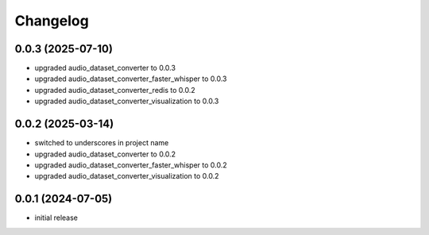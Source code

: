 Changelog
=========

0.0.3 (2025-07-10)
------------------

- upgraded audio_dataset_converter to 0.0.3
- upgraded audio_dataset_converter_faster_whisper to 0.0.3
- upgraded audio_dataset_converter_redis to 0.0.2
- upgraded audio_dataset_converter_visualization to 0.0.3


0.0.2 (2025-03-14)
------------------

- switched to underscores in project name
- upgraded audio_dataset_converter to 0.0.2
- upgraded audio_dataset_converter_faster_whisper to 0.0.2
- upgraded audio_dataset_converter_visualization to 0.0.2


0.0.1 (2024-07-05)
------------------

- initial release

